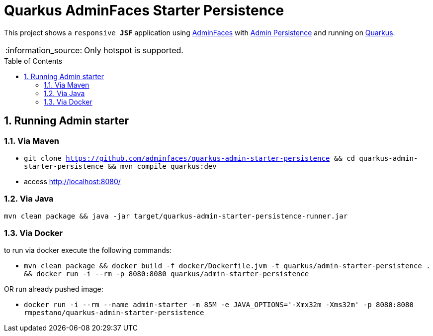 = Quarkus AdminFaces Starter Persistence
:page-layout: base
:source-language: java
:icons: font
:linkattrs:
:sectanchors:
:sectlink:
:numbered:
:doctype: book
:toc: preamble
:tip-caption: :bulb:
:note-caption: :information_source:
:important-caption: :heavy_exclamation_mark:
:caution-caption: :fire:
:warning-caption: :warning:

This project shows a `responsive *JSF*` application using https://adminfaces.github.io/site/[AdminFaces^] with https://github.com/adminfaces/admin-persistence/[Admin Persistence^] and running on https://quarkus.io/[Quarkus^].

NOTE: Only hotspot is supported.

== Running Admin starter

=== Via Maven

* `git clone https://github.com/adminfaces/quarkus-admin-starter-persistence && cd quarkus-admin-starter-persistence && mvn compile quarkus:dev`
* access http://localhost:8080/


=== Via Java

`mvn clean package && java -jar target/quarkus-admin-starter-persistence-runner.jar`

=== Via Docker

to run via docker execute the following commands:

* `mvn clean package && docker build -f docker/Dockerfile.jvm -t quarkus/admin-starter-persistence . && docker run -i --rm -p 8080:8080 quarkus/admin-starter-persistence`

OR run already pushed image:

* `docker run -i --rm --name admin-starter -m 85M -e JAVA_OPTIONS='-Xmx32m -Xms32m' -p 8080:8080 rmpestano/quarkus-admin-starter-persistence`
